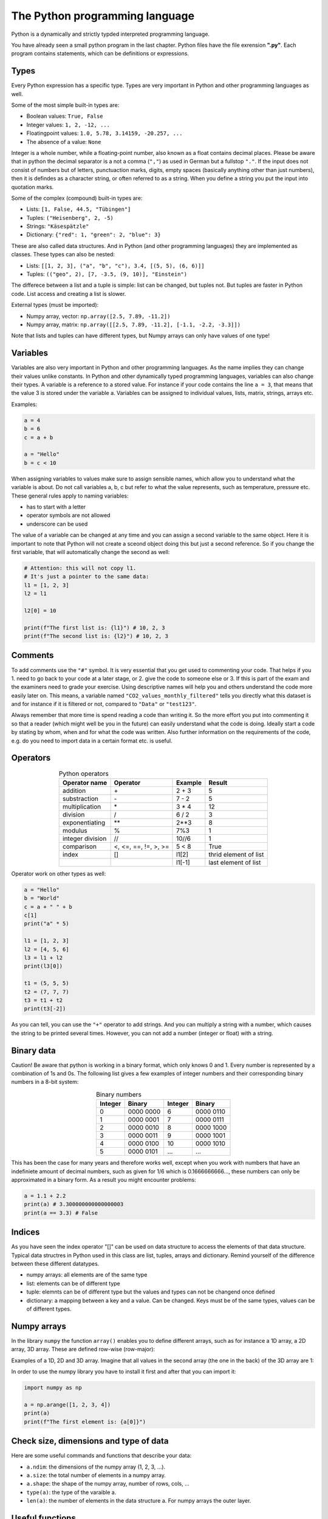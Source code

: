 The Python programming language
===============================

Python is a dynamically and strictly typded interpreted programming language.

You have already seen a small python program in the last chapter. Python files have the file exrension **".py"**.
Each program contains statements, which can be definitions or expressions.

.. index:: single: types

Types
-----

Every Python expression has a specific type. Types are very important in Python and other programming languages as well.

Some of the most simple built-in types are:

.. index::
    single: bool
    single: integer
    single: float
    single: None

* Boolean values: ``True, False``
* Integer values: ``1, 2, -12, ...``
* Floatingpoint values: ``1.0, 5.78, 3.14159, -20.257, ...``
* The absence of a value: ``None``

Integer is a whole number, while a floating-point number, also known as a float contains decimal places. Please be
aware that in python the decimal separator is a not a comma (``","``) as used in German but a fullstop ``"."``. If the input
does not consist of numbers but of letters, punctuaction marks, digits, empty spaces (basically anything other than
just numbers), then it is defindes as a character string, or often referred to as a string. When you define a string you
put the input into quotation marks.

Some of the complex (compound) built-in types are:

.. index::
    single: list
    single: tuple
    single: string
    single: dict

* Lists: ``[1, False, 44.5, "Tübingen"]``
* Tuples: ``("Heisenberg", 2, -5)``
* Strings: ``"Käsespätzle"``
* Dictionary: ``{"red": 1, "green": 2, "blue": 3}``

These are also called data structures. And in Python (and other programming languages) they are implemented as classes.
These types can also be nested:

* Lists: ``[[1, 2, 3], ("a", "b", "c"), 3.4, [(5, 5), (6, 6)]]``
* Tuples: ``(("geo", 2), [7, -3.5, (9, 10)], "Einstein")``

The differece between a list and a tuple is simple: list can be changed, but tuples not.
But tuples are faster in Python code. List access and creating a list is slower.

External types (must be imported):

* Numpy array, vector: ``np.array([2.5, 7.89, -11.2])``
* Numpy array, matrix: ``np.array([[2.5, 7.89, -11.2], [-1.1, -2.2, -3.3]])``

Note that lists and tuples can have different types, but Numpy arrays can only have values of one type!

.. index:: single: variables

Variables
---------

Variables are also very important in Python and other programming languages. As the name implies they can change their values unlike constants.
In Python and other dynamically typed programming languages, variables can also change their types.
A variable is a reference to a stored value. For instance if your code contains the line ``a = 3``, that means that the value
3 is stored under the variable a. Variables can be assigned to individual values, lists, matrix, strings, arrays etc.

Examples:

.. code-block:: python

    a = 4
    b = 6
    c = a + b

    a = "Hello"
    b = c < 10

When assigning variables to values make sure to assign sensible names, which allow you to understand what the
variable is about. Do not call variables a, b, c but refer to what the value represents, such as temperature, pressure
etc. These general rules apply to naming variables:

* has to start with a letter
* operator symbols are not allowed
* underscore can be used

The value of a variable can be changed at any time and you can assign a second variable to the same object. Here
it is important to note that Python will not create a sceond object doing this but just a second reference. So if you
change the first variable, that will automatically change the second as well:

.. code-block:: python

    # Attention: this will not copy l1.
    # It's just a pointer to the same data:
    l1 = [1, 2, 3]
    l2 = l1

    l2[0] = 10

    print(f"The first list is: {l1}") # 10, 2, 3
    print(f"The second list is: {l2}") # 10, 2, 3

.. index:: single: comments

Comments
--------

To add comments use the ``"#"`` symbol. It is very essential that you get used to commenting your code. That helps if
you 1. need to go back to your code at a later stage, or 2. give the code to someone else or 3. If this is part of the
exam and the examiners need to grade your exercise. Using descriptive names will help you and others understand
the code more easily later on. This means, a variable named ``"CO2_values_monthly_filtered"`` tells you directly what
this dataset is and for instance if it is filtered or not, compared to ``"Data"`` or ``"test123"``.

Always remember that more time is spend reading a code than writing it. So the more effort you put into commenting
it so that a reader (which might well be you in the future) can easily understand what the code is doing. Ideally start
a code by stating by whom, when and for what the code was written. Also further information on the requirements
of the code, e.g. do you need to import data in a certain format etc. is useful.

.. index:: single: operators

Operators
---------

.. csv-table:: Python operators
   :header: "Operator name", "Operator", "Example", "Result"
   :align: center

    "addition", "\+", "2 + 3", "5"
    "substraction", "\-", "7 - 2", "5"
    "multiplication", "\*", "3 * 4", "12"
    "division", "/", "6 / 2", "3"
    "exponentiating", "\*\*", "2**3", "8"
    "modulus", "%", "7%3", "1"
    "integer division", "//", "10//6", "1"
    "comparison", "<, <=, ==, !=, >, >=", "5 < 8", "True"
    "index", "[]", "l1[2]", "thrid element of list"
    "", "", "l1[-1]", "last element of list"

Operator work on other types as well:

.. code-block:: python

    a = "Hello"
    b = "World"
    c = a + " " + b
    c[1]
    print("a" * 5)

    l1 = [1, 2, 3]
    l2 = [4, 5, 6]
    l3 = l1 + l2
    print(l3[0])

    t1 = (5, 5, 5)
    t2 = (7, 7, 7)
    t3 = t1 + t2
    print(t3[-2])

As you can tell, you can use the ``"+"`` operator to add strings. And you can multiply a string with a number, which
causes the string to be printed several times. However, you can not add a number (integer or float) with a string.

.. index:: single: binary

Binary data
-----------

Caution! Be aware that python is working in a binary format, which only knows 0 and 1. Every number is
represented by a combination of 1s and 0s. The following list gives a few examples of integer numbers and their
corresponding binary numbers in a 8-bit system:

.. csv-table:: Binary numbers
    :header: "Integer", "Binary", "Integer", "Binary"
    :align: center

    "0",   "0000 0000", "6",   "0000 0110"
    "1",   "0000 0001", "7",   "0000 0111"
    "2",   "0000 0010", "8",   "0000 1000"
    "3",   "0000 0011", "9",   "0000 1001"
    "4",   "0000 0100", "10",  "0000 1010"
    "5",   "0000 0101", "...", "..."

This has been the case for many years and therefore works well, except when you work with numbers that have an
indefiniete amount of decimal numbers, such as given for 1/6 which is 0.1666666666..., these numbers can only be
approximated in a binary form. As a result you might encounter problems:

.. code-block:: python

    a = 1.1 + 2.2
    print(a) # 3.300000000000000003
    print(a == 3.3) # False

.. index:: single: index

Indices
-------

As you have seen the index operator "[]" can be used on data structure to access the elements of that data structure.
Typical data structres in Python used in this class are list, tuples, arrays and dictionary. Remind yourself of the
difference between these different datatypes.

* numpy arrays: all elements are of the same type
* list: elements can be of different type
* tuple: elemnts can be of different type but the values and types can not be changend once defined
* dictionary: a mapping between a key and a value. Can be changed. Keys must be of the same types, values can be of different types.

.. index::
    single: numpy
    single: array

Numpy arrays
------------

In the library ``numpy`` the function ``array()`` enables you to define different arrays, such as for instance a 1D array, a
2D array, 3D array. These are defined row-wise (row-major):

.. image:: arrays_index.png

Examples of a 1D, 2D and 3D array. Imagine that all values in the second array (the one in the back) of
the 3D array are 1:

.. image:: 1D_2D_3D_arrays.png

In order to use the numpy library you have to install it first and after that you can import it:

.. code-block:: python

    import numpy as np

    a = np.arange([1, 2, 3, 4])
    print(a)
    print(f"The first element is: {a[0]}")

.. index::
    single: size
    single: dimension
    single: shape

Check size, dimensions and type of data
---------------------------------------

Here are some useful commands and functions that describe your data:

* ``a.ndim``: the dimensions of the numpy array (1, 2, 3, ...).
* ``a.size``: the total number of elements in a numpy array.
* ``a.shape``: the shape of the numpy array, number of rows, cols, ...

* ``type(a)``: the type of the varaible a.
* ``len(a)``: the number of elements in the data structure a. For numpy arrays the outer layer.

Useful functions
-----------------

* ``arange(0.0, 100, 0.5)``: create a numpy array with evenly spaced values in the given interval.
* ``a[:, 3]``: select the second column with all rows from a numpy array.
* ``del a``: delete a variable and free the memory (any type).
* ``l.append(15)``: append the element ``"15"`` to the end of a list.
* ``l.sort()``: sorts a list of items.
* ``min(), max()``: find the smallest / biggest element in a built-in data structure.
* ``np.min(), np.max()``: min, max for numpy arrays.

.. attention:: Exercise 2.1:

    * Use the library ``numpy`` to create the three arrays shown above with the function ``array()``.
    * Once the three arrays are created write a ``print()`` command that states the dimensions of these arrays.
    * Print out what is the maxium value in the first coloumn of the 2D array.
    * Which command will print out the values displayed in red?

.. index::
    single: module
    single: package

Modules and packages
--------------------

A package (also called a library) can have multiple modules. You can also define your own modules and packages.
Every Python file it actually a module that has to be imported.
Python does have a standard library with many useful modules.
And there are a lot of external Python packages available.

These are the one that we will be using as mentioned earlier:

* **numpy**: NumPy, which is short for Numerical Python, is used when working with arrays. It includes functions of lineare
  algebra (similar to Matlab), fourier transform, and matrices.
* **matplotlib**: Most packages that we use in this class are located in the submodule pyplot in the matplotlib-library. This submodule
  is ofter imported under the alias plt.
* **pandas**: A library used when working with data sets or database. It is usefull when analysing big dataset for a specific
  conditions, cleaning it up, manipulating it (merging data etc.).

